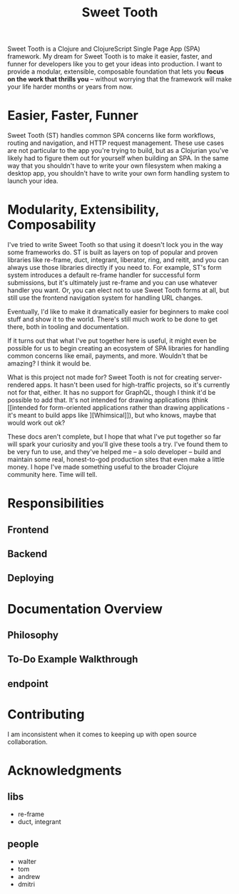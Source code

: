 #+TITLE: Sweet Tooth

Sweet Tooth is a Clojure and ClojureScript Single Page App (SPA) framework. My
dream for Sweet Tooth is to make it easier, faster, and funner for developers
like you to get your ideas into production. I want to provide a modular,
extensible, composable foundation that lets you *focus on the work that thrills
you* -- without worrying that the framework will make your life harder months or
years from now.

* Easier, Faster, Funner

Sweet Tooth (ST) handles common SPA concerns like form workflows, routing and
navigation, and HTTP request management. These use cases are not particular to
the app you're trying to build, but as a Clojurian you've likely had to figure
them out for yourself when building an SPA. In the same way that you shouldn't
have to write your own filesystem when making a desktop app, you shouldn't have
to write your own form handling system to launch your idea.

* Modularity, Extensibility, Composability

I've tried to write Sweet Tooth so that using it doesn't lock you in the way
some frameworks do. ST is built as layers on top of popular and proven libraries
like re-frame, duct, integrant, liberator, ring, and reitit, and you can always
use those libraries directly if you need to. For example, ST's form system
introduces a default re-frame handler for successful form submissions, but it's
ultimately just re-frame and you can use whatever handler you want. Or, you can
elect not to use Sweet Tooth forms at all, but still use the frontend navigation
system for handling URL changes.

Eventually, I'd like to make it dramatically easier for beginners to make cool
stuff and show it to the world. There's still much work to be done to get there,
both in tooling and documentation.

If it turns out that what I've put together here is useful, it might even be
possible for us to begin creating an ecosystem of SPA libraries for handling
common concerns like email, payments, and more. Wouldn't that be amazing? I
think it would be.

What is this project not made for? Sweet Tooth is not for creating
server-rendered apps. It hasn't been used for high-traffic projects, so it's
currently not for that, either. It has no support for GraphQL, though I think
it'd be possible to add that. It's not intended for drawing applications
(think [[intended for form-oriented applications rather than drawing applications - it's meant to build apps like
 ][Whimsical]]), but who knows, maybe that would work out ok?

These docs aren't complete, but I hope that what I've put together so far will
spark your curiosity and you'll give these tools a try. I've found them to be
very fun to use, and they've helped me -- a solo developer -- build and maintain
some real, honest-to-god production sites that even make a little money. I hope
I've made something useful to the broader Clojure community here. Time will
tell.

* Responsibilities

** Frontend
** Backend
** Deploying


* Documentation Overview

** Philosophy
** To-Do Example Walkthrough
** endpoint

* Contributing

I am inconsistent when it comes to keeping up with open source collaboration.

* Acknowledgments

** libs
- re-frame
- duct, integrant
  
** people

- walter
- tom
- andrew
- dmitri
